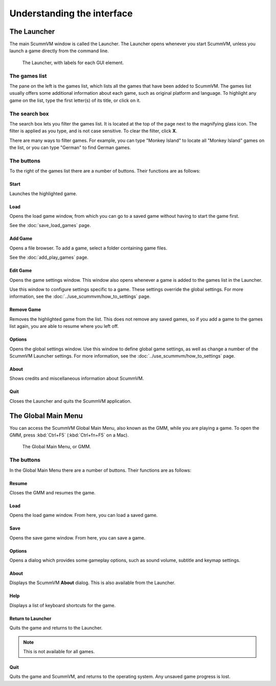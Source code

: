 ===================================
Understanding the interface
===================================

The Launcher
===============

The main ScummVM window is called the Launcher. The Launcher opens whenever you start ScummVM, unless you launch a game directly from the command line. 

.. figure:: ../images/Launcher/launcher.png
   
   The Launcher, with labels for each GUI element. 


The games list
********************

The pane on the left is the games list, which lists all the games that have been added to ScummVM. The games list usually offers some additional information about each game, such as original platform and language. To highlight any game on the list, type the first letter(s) of its title, or click on it.


The search box
********************

The search box lets you filter the games list. It is located at the top of the page next to the magnifying glass icon. The filter is applied as you type, and is not case sensitive. To clear the filter, click **X**.

There are many ways to filter games. For example, you can type "Monkey Island" to locate all "Monkey Island" games on the list, or you can type "German" to find German games. 

The buttons
************************

To the right of the games list there are a number of buttons. Their functions are as follows:

Start
^^^^^^^^
Launches the highlighted game.

Load 
^^^^^^^

Opens the load game window, from which you can go to a saved game without having to start the game first. 

See the :doc:`save_load_games` page.

Add Game 
^^^^^^^^^^

Opens a file browser. To add a game, select a folder containing game files. 

See the :doc:`add_play_games` page.

Edit Game 
^^^^^^^^^^^^

Opens the game settings window. This window also opens whenever a game is added to the games list in the Launcher.

Use this window to configure settings specific to a game. These settings override the global settings. For more information, see the :doc:`../use_scummvm/how_to_settings` page. 


Remove Game
^^^^^^^^^^^^^

Removes the highlighted game from the list. This does not remove any saved games, so if you add a game to the games list again, you are able to resume where you left off. 


Options
^^^^^^^^^^^

Opens the global settings window. Use this window to define global game settings, as well as change a number of the ScummVM Launcher settings. For more information, see the :doc:`../use_scummvm/how_to_settings` page.

About
^^^^^^^^^^
Shows credits and miscellaneous information about ScummVM.

Quit
^^^^^^^
Closes the Launcher and quits the ScummVM application.

The Global Main Menu
=====================

You can access the ScummVM Global Main Menu, also known as the GMM, while you are playing a game. To open the GMM, press :kbd:`Ctrl+F5` (:kbd:`Ctrl+fn+F5` on a Mac). 

.. figure:: ../images/Launcher/gmm.png

   The Global Main Menu, or GMM.


The buttons
*****************

In the Global Main Menu there are a number of buttons. Their functions are as follows:

Resume 
^^^^^^^^^^

Closes the GMM and resumes the game.

Load
^^^^^^

Opens the load game window. From here, you can load a saved game.

Save
^^^^^^

Opens the save game window. From here, you can save a game. 

Options
^^^^^^^^

Opens a dialog which provides some gameplay options, such as sound volume, subtitle and keymap settings. 


About
^^^^^^^^^^^

Displays the ScummVM **About** dialog. This is also available from the Launcher.

Help
^^^^^^

Displays a list of keyboard shortcuts for the game. 

Return to Launcher
^^^^^^^^^^^^^^^^^^^^^

Quits the game and returns to the Launcher. 

.. note::
   
   This is not available for all games.

Quit
^^^^^^^
Quits the game and ScummVM, and returns to the operating system. Any unsaved game progress is lost. 

